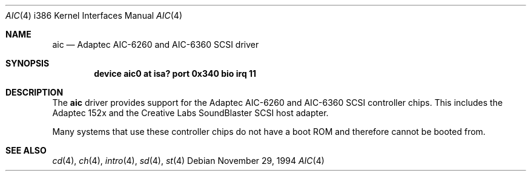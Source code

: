 .\"
.\" Copyright (c) 1994 James A. Jegers
.\" All rights reserved.
.\"
.\" Redistribution and use in source and binary forms, with or without
.\" modification, are permitted provided that the following conditions
.\" are met:
.\" 1. Redistributions of source code must retain the above copyright
.\"    notice, this list of conditions and the following disclaimer.
.\" 2. The name of the author may not be used to endorse or promote products
.\"    derived from this software without specific prior written permission
.\" 
.\" THIS SOFTWARE IS PROVIDED BY THE AUTHOR ``AS IS'' AND ANY EXPRESS OR
.\" IMPLIED WARRANTIES, INCLUDING, BUT NOT LIMITED TO, THE IMPLIED WARRANTIES
.\" OF MERCHANTABILITY AND FITNESS FOR A PARTICULAR PURPOSE ARE DISCLAIMED.
.\" IN NO EVENT SHALL THE AUTHOR BE LIABLE FOR ANY DIRECT, INDIRECT,
.\" INCIDENTAL, SPECIAL, EXEMPLARY, OR CONSEQUENTIAL DAMAGES (INCLUDING, BUT
.\" NOT LIMITED TO, PROCUREMENT OF SUBSTITUTE GOODS OR SERVICES; LOSS OF USE,
.\" DATA, OR PROFITS; OR BUSINESS INTERRUPTION) HOWEVER CAUSED AND ON ANY
.\" THEORY OF LIABILITY, WHETHER IN CONTRACT, STRICT LIABILITY, OR TORT
.\" (INCLUDING NEGLIGENCE OR OTHERWISE) ARISING IN ANY WAY OUT OF THE USE OF
.\" THIS SOFTWARE, EVEN IF ADVISED OF THE POSSIBILITY OF SUCH DAMAGE.
.\"
.\"	$Id: aic.4,v 1.1.4.1 1996/12/31 22:44:28 mpp Exp $
.\"
.Dd November 29, 1994
.Dt AIC 4 i386
.Os
.Sh NAME
.Nm aic
.Nd Adaptec AIC-6260 and AIC-6360 SCSI driver
.Sh SYNOPSIS
.Cd "device aic0 at isa? port 0x340 bio irq 11"
.Sh DESCRIPTION
The
.Nm aic
driver provides support for the Adaptec AIC-6260 and AIC-6360 SCSI
controller chips.  This includes the Adaptec 152x and the Creative
Labs SoundBlaster SCSI host adapter.
.Pp
Many systems that use these controller chips do not have a boot ROM
and therefore cannot be booted from.
.Sh SEE ALSO
.Xr cd 4 ,
.Xr ch 4 ,  
.Xr intro 4 ,
.Xr sd 4 ,
.Xr st 4

